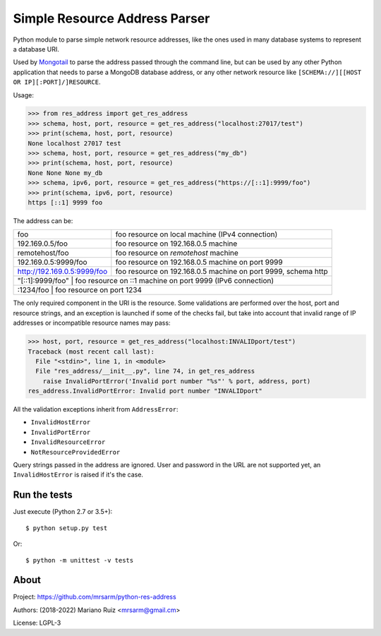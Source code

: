 Simple Resource Address Parser
==============================

Python module to parse simple network resource addresses, like the ones
used in many database systems to represent a database URI.

Used by `Mongotail <https://github.com/mrsarm/mongotail>`_
to parse the address passed through the command line, but can be used
by any other Python application that needs to parse a MongoDB database address,
or any other network resource like ``[SCHEMA://][[HOST OR IP][:PORT]/]RESOURCE``.

Usage:

.. code:: python

   >>> from res_address import get_res_address
   >>> schema, host, port, resource = get_res_address("localhost:27017/test")
   >>> print(schema, host, port, resource)
   None localhost 27017 test
   >>> schema, host, port, resource = get_res_address("my_db")
   >>> print(schema, host, port, resource)
   None None None my_db
   >>> schema, ipv6, port, resource = get_res_address("https://[::1]:9999/foo")
   >>> print(schema, ipv6, port, resource)
   https [::1] 9999 foo

The address can be:

+------------------------------+-----------------------------------------------------------------+
| foo                          | foo resource on local machine (IPv4 connection)                 |
+------------------------------+-----------------------------------------------------------------+
| 192.169.0.5/foo              | foo resource on 192.168.0.5 machine                             |
+------------------------------+-----------------------------------------------------------------+
| remotehost/foo               | foo resource on *remotehost* machine                            |
+------------------------------+-----------------------------------------------------------------+
| 192.169.0.5:9999/foo         | foo resource on 192.168.0.5 machine on port 9999                |
+------------------------------+-----------------------------------------------------------------+
| http://192.169.0.5:9999/foo  | foo resource on 192.168.0.5 machine on port 9999, schema http   |
+------------------------------+-----------------------------------------------------------------+
| "[::1]:9999/foo"             | foo resource on ::1 machine on port 9999 (IPv6 connection)      |
+----------------------+-------------------------------------------------------------------------+
| :1234/foo                    | foo resource on port 1234                                       |
+----------------------+-------------------------------------------------------------------------+

The only required component in the URI is the resource. Some validations are performed over the
host, port and resource strings, and an exception is launched if some of the checks fail, but take
into account that invalid range of IP addresses or incompatible resource names may pass:

.. code:: python

   >>> host, port, resource = get_res_address("localhost:INVALIDport/test")
   Traceback (most recent call last):
     File "<stdin>", line 1, in <module>
     File "res_address/__init__.py", line 74, in get_res_address
       raise InvalidPortError('Invalid port number "%s"' % port, address, port)
   res_address.InvalidPortError: Invalid port number "INVALIDport"

All the validation exceptions inherit from ``AddressError``:

* ``InvalidHostError``
* ``InvalidPortError``
* ``InvalidResourceError``
* ``NotResourceProvidedError``

Query strings passed in the address are ignored. User and password in the
URL are not supported yet, an ``InvalidHostError`` is raised if it's the case.

Run the tests
-------------

Just execute (Python 2.7 or 3.5+)::

   $ python setup.py test


Or::

   $ python -m unittest -v tests


About
-----

Project: https://github.com/mrsarm/python-res-address

Authors: (2018-2022) Mariano Ruiz <mrsarm@gmail.cm>

License: LGPL-3
